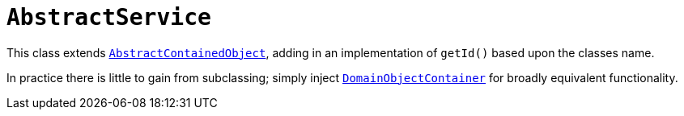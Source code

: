 [[_rg_classes_super_manpage-AbstractService]]
= `AbstractService`
:Notice: Licensed to the Apache Software Foundation (ASF) under one or more contributor license agreements. See the NOTICE file distributed with this work for additional information regarding copyright ownership. The ASF licenses this file to you under the Apache License, Version 2.0 (the "License"); you may not use this file except in compliance with the License. You may obtain a copy of the License at. http://www.apache.org/licenses/LICENSE-2.0 . Unless required by applicable law or agreed to in writing, software distributed under the License is distributed on an "AS IS" BASIS, WITHOUT WARRANTIES OR  CONDITIONS OF ANY KIND, either express or implied. See the License for the specific language governing permissions and limitations under the License.
:_basedir: ../
:_imagesdir: images/

This class extends xref:rg.adoc#_rg_classes_super_manpage-AbstractContainedObject[`AbstractContainedObject`], adding
in an implementation of `getId()` based upon the classes name.

In practice there is little to gain from subclassing; simply inject xref:rgsvc.adoc#_rgsvc-api_manpage-DomainObjectContainer[`DomainObjectContainer`] for broadly equivalent functionality.
